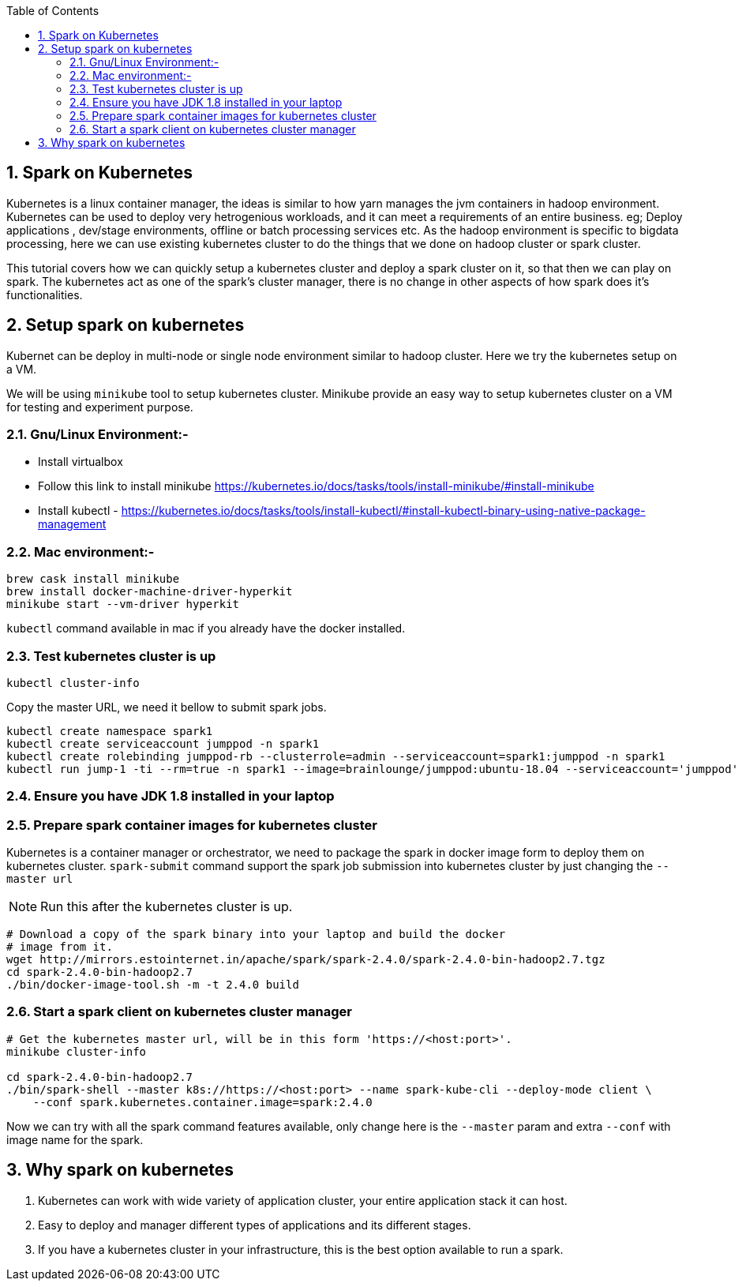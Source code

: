 :toc:
:numbered:
== Spark on Kubernetes

Kubernetes is a linux container manager, the ideas is similar to how yarn manages the 
jvm containers in hadoop environment. Kubernetes can be used to deploy very hetrogenious
workloads, and it can meet a requirements of an entire business. eg; Deploy applications
, dev/stage environments, offline or batch processing services etc. As the hadoop
environment is specific to bigdata processing, here we can use existing kubernetes
cluster to do the things that we done on hadoop cluster or spark cluster.

This tutorial covers how we can quickly setup a kubernetes cluster and deploy a
spark cluster on it, so that then we can play on spark. The kubernetes act as one
of the spark's cluster manager, there is no change in other aspects of how spark
does it's functionalities.


== Setup spark on kubernetes

Kubernet can be deploy in multi-node or single node environment similar to
hadoop cluster. Here we try the kubernetes setup on a VM.


We will be using `minikube` tool to setup kubernetes cluster. Minikube provide an easy
way to setup kubernetes cluster on a VM for testing and experiment purpose.

=== Gnu/Linux Environment:-

- Install virtualbox
- Follow this link to install minikube https://kubernetes.io/docs/tasks/tools/install-minikube/#install-minikube
- Install kubectl - https://kubernetes.io/docs/tasks/tools/install-kubectl/#install-kubectl-binary-using-native-package-management

=== Mac environment:- 

```bash
brew cask install minikube
brew install docker-machine-driver-hyperkit
minikube start --vm-driver hyperkit
```

`kubectl` command available in mac if you already have the docker installed.

=== Test kubernetes cluster is up

```bash
kubectl cluster-info
```
Copy the master URL, we need it bellow to submit spark jobs.


```bash

kubectl create namespace spark1
kubectl create serviceaccount jumppod -n spark1
kubectl create rolebinding jumppod-rb --clusterrole=admin --serviceaccount=spark1:jumppod -n spark1
kubectl run jump-1 -ti --rm=true -n spark1 --image=brainlounge/jumppod:ubuntu-18.04 --serviceaccount='jumppod'

```

=== Ensure you have JDK 1.8 installed in your laptop

=== Prepare spark container images for kubernetes cluster

Kubernetes is a container manager or orchestrator, we need to package the spark in
docker image form to deploy them on kubernetes cluster.
`spark-submit` command support the spark job submission into kubernetes cluster
by just changing the `--master url`


NOTE: Run this after the kubernetes cluster is up.
```bash
# Download a copy of the spark binary into your laptop and build the docker
# image from it.
wget http://mirrors.estointernet.in/apache/spark/spark-2.4.0/spark-2.4.0-bin-hadoop2.7.tgz
cd spark-2.4.0-bin-hadoop2.7
./bin/docker-image-tool.sh -m -t 2.4.0 build
```

=== Start a spark client on kubernetes cluster manager

```bash

# Get the kubernetes master url, will be in this form 'https://<host:port>'.
minikube cluster-info

cd spark-2.4.0-bin-hadoop2.7
./bin/spark-shell --master k8s://https://<host:port> --name spark-kube-cli --deploy-mode client \
    --conf spark.kubernetes.container.image=spark:2.4.0

```
Now we can try with all the spark command features available, only change here
is the `--master` param and extra `--conf` with image name for the spark.


== Why spark on kubernetes

1. Kubernetes can work with wide variety of application cluster, your entire application
stack it can host.
2. Easy to deploy and manager different types of applications and its different stages.
3. If you have a kubernetes cluster in your infrastructure, this is the best option
  available to run a spark.
